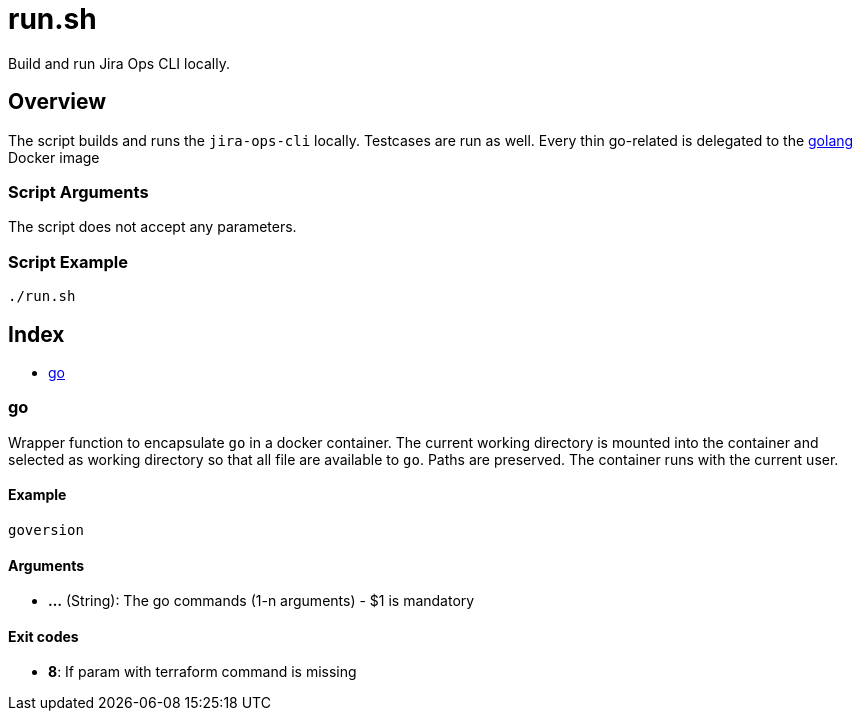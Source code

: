 = run.sh

// +-----------------------------------------------+
// |                                               |
// |    DO NOT EDIT HERE !!!!!                     |
// |                                               |
// |    File is auto-generated by pipline.         |
// |    Contents are based on bash script docs.    |
// |                                               |
// +-----------------------------------------------+


Build and run Jira Ops CLI locally.

== Overview

The script builds and runs the `jira-ops-cli` locally. Testcases are run as well. Every thin go-related is delegated
to the link:https://hub.docker.com/_/golang[golang] Docker image

=== Script Arguments

The script does not accept any parameters.

=== Script Example

[source, bash]

----
./run.sh
----

== Index

* <<_go,go>>

=== go

Wrapper function to encapsulate `go` in a docker container. The current working
directory is mounted into the container and selected as working directory so that all file are
available to `go`. Paths are preserved. The container runs with the current user.

==== Example

[,bash]
----
goversion
----

==== Arguments

* *...* (String): The go commands (1-n arguments) - $1 is mandatory

==== Exit codes

* *8*: If param with terraform command is missing
